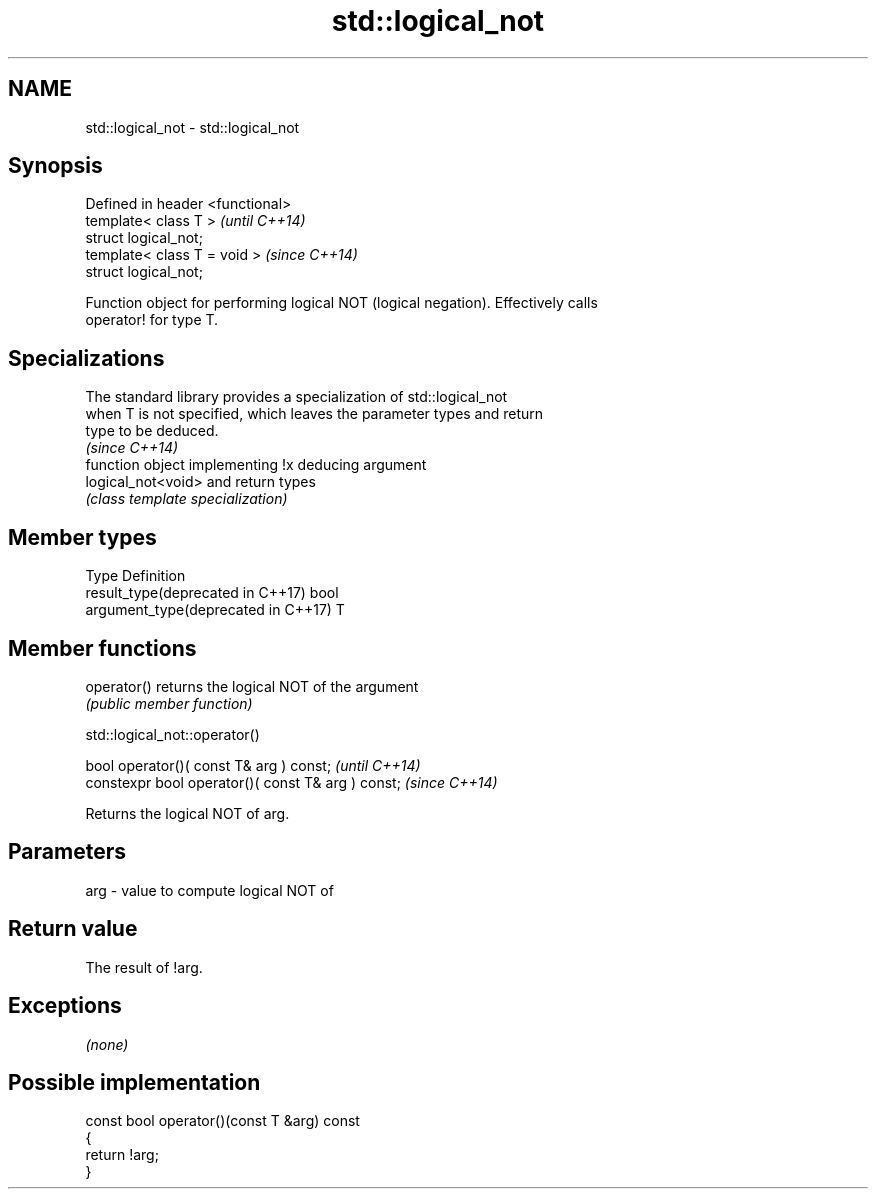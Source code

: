 .TH std::logical_not 3 "2018.03.28" "http://cppreference.com" "C++ Standard Libary"
.SH NAME
std::logical_not \- std::logical_not

.SH Synopsis
   Defined in header <functional>
   template< class T >             \fI(until C++14)\fP
   struct logical_not;
   template< class T = void >      \fI(since C++14)\fP
   struct logical_not;

   Function object for performing logical NOT (logical negation). Effectively calls
   operator! for type T.

.SH Specializations

   The standard library provides a specialization of std::logical_not
   when T is not specified, which leaves the parameter types and return
   type to be deduced.
                                                                          \fI(since C++14)\fP
                     function object implementing !x deducing argument
   logical_not<void> and return types
                     \fI(class template specialization)\fP 

.SH Member types

   Type                               Definition
   result_type(deprecated in C++17)   bool
   argument_type(deprecated in C++17) T

.SH Member functions

   operator() returns the logical NOT of the argument
              \fI(public member function)\fP

std::logical_not::operator()

   bool operator()( const T& arg ) const;            \fI(until C++14)\fP
   constexpr bool operator()( const T& arg ) const;  \fI(since C++14)\fP

   Returns the logical NOT of arg.

.SH Parameters

   arg - value to compute logical NOT of

.SH Return value

   The result of !arg.

.SH Exceptions

   \fI(none)\fP

.SH Possible implementation

   const bool operator()(const T &arg) const
   {
       return !arg;
   }
